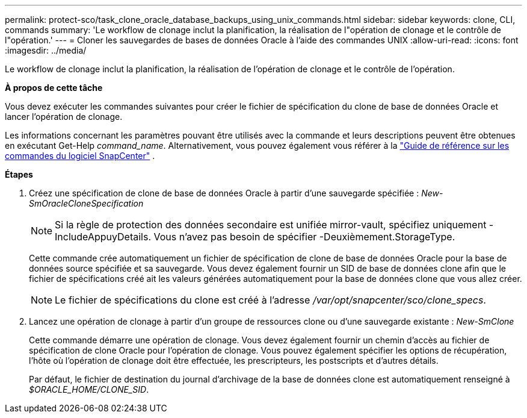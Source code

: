 ---
permalink: protect-sco/task_clone_oracle_database_backups_using_unix_commands.html 
sidebar: sidebar 
keywords: clone, CLI, commands 
summary: 'Le workflow de clonage inclut la planification, la réalisation de l"opération de clonage et le contrôle de l"opération.' 
---
= Cloner les sauvegardes de bases de données Oracle à l'aide des commandes UNIX
:allow-uri-read: 
:icons: font
:imagesdir: ../media/


[role="lead"]
Le workflow de clonage inclut la planification, la réalisation de l'opération de clonage et le contrôle de l'opération.

*À propos de cette tâche*

Vous devez exécuter les commandes suivantes pour créer le fichier de spécification du clone de base de données Oracle et lancer l'opération de clonage.

Les informations concernant les paramètres pouvant être utilisés avec la commande et leurs descriptions peuvent être obtenues en exécutant Get-Help _command_name_.  Alternativement, vous pouvez également vous référer à la https://library.netapp.com/ecm/ecm_download_file/ECMLP3359469["Guide de référence sur les commandes du logiciel SnapCenter"^] .

*Étapes*

. Créez une spécification de clone de base de données Oracle à partir d'une sauvegarde spécifiée : _New-SmOracleCloneSpecification_
+

NOTE: Si la règle de protection des données secondaire est unifiée mirror-vault, spécifiez uniquement -IncludeAppuyDetails. Vous n'avez pas besoin de spécifier -Deuxièmement.StorageType.

+
Cette commande crée automatiquement un fichier de spécification de clone de base de données Oracle pour la base de données source spécifiée et sa sauvegarde. Vous devez également fournir un SID de base de données clone afin que le fichier de spécifications créé ait les valeurs générées automatiquement pour la base de données clone que vous allez créer.

+

NOTE: Le fichier de spécifications du clone est créé à l'adresse _/var/opt/snapcenter/sco/clone_specs_.

. Lancez une opération de clonage à partir d'un groupe de ressources clone ou d'une sauvegarde existante : _New-SmClone_
+
Cette commande démarre une opération de clonage. Vous devez également fournir un chemin d'accès au fichier de spécification de clone Oracle pour l'opération de clonage. Vous pouvez également spécifier les options de récupération, l'hôte où l'opération de clonage doit être effectuée, les prescripteurs, les postscripts et d'autres détails.

+
Par défaut, le fichier de destination du journal d'archivage de la base de données clone est automatiquement renseigné à _$ORACLE_HOME/CLONE_SID_.


